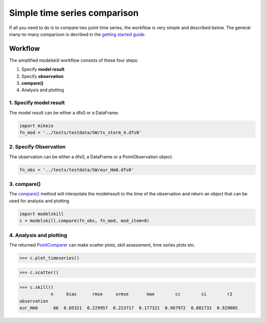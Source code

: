 .. _simple_compare:

Simple time series comparison
#############################

If all you need to do is to compare two point time series, the workflow is 
very simple and described below. The general many-to-many comparison is decribed 
in the `getting started guide <getting_started.html>`_.


Workflow
********

The simplified modelskill workflow consists of these four steps:

#. Specify **model result**
#. Specify **observation**
#. **compare()**
#. Analysis and plotting


1. Specify model result
=======================

The model result can be either a dfs0 or a DataFrame.

.. code-block:: python

    import mikeio
    fn_mod = '../tests/testdata/SW/ts_storm_4.dfs0'


2. Specify Observation
======================
The observation can be either a dfs0, a DataFrame or a PointObservation object. 

.. code-block:: python

    fn_obs = '../tests/testdata/SW/eur_Hm0.dfs0'


3. compare()
============
The `compare() <api.html#modelskill.connection.compare>`_ method will interpolate the modelresult to the time of the observation
and return an object that can be used for analysis and plotting

.. code-block:: python

    import modelskill
    c = modelskill.compare(fn_obs, fn_mod, mod_item=0)


4. Analysis and plotting
========================

The returned `PointComparer <api.html#modelskill.comparison.PointComparer>`_ can make
scatter plots, skill assessment, time series plots etc.


.. code-block:: python

    >>> c.plot_timeseries()

.. image:: images/ts_plot.png


.. code-block:: python

    >>> c.scatter()

.. image:: images/scatter_plot.png

.. code-block:: python

    >>> c.skill()
                n     bias      rmse     urmse       mae        cc        si        r2
    observation
    eur_Hm0      66  0.05321  0.229957  0.223717  0.177321  0.967972  0.081732  0.929005



